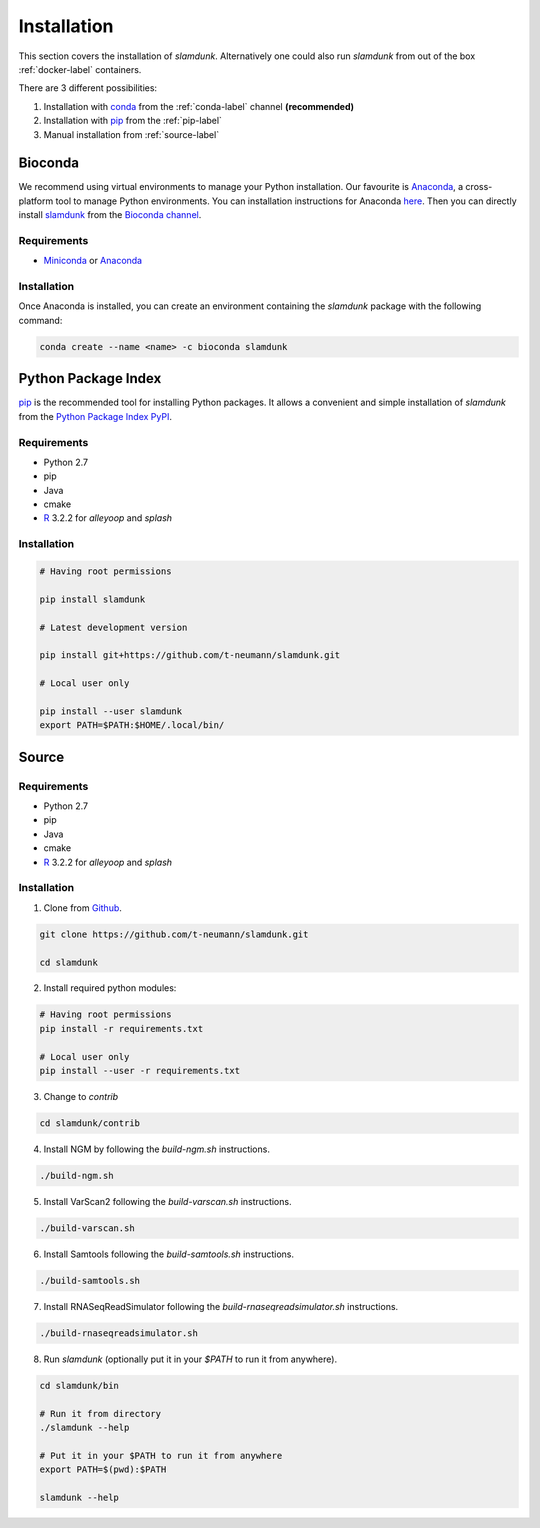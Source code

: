 Installation
============

This section covers the installation of *slamdunk*. Alternatively one could also run *slamdunk* from out of the box :ref:`docker-label` containers.

There are 3 different possibilities:

1. Installation with `conda <https://conda.io/docs/>`_ from the :ref:`conda-label` channel **(recommended)**

2. Installation with `pip <https://pypi.python.org/pypi/pip>`_ from the :ref:`pip-label`

3. Manual installation from :ref:`source-label`

.. _conda-label:

--------
Bioconda
--------

We recommend using virtual environments to manage your Python installation. Our favourite is `Anaconda <https://www.anaconda.com/>`_, a cross-platform tool to manage Python environments. You can installation instructions for Anaconda `here <http://conda.pydata.org/docs/install/quick.html>`_.
Then you can directly install `slamdunk <https://bioconda.github.io/recipes/slamdunk/README.html>`_ from the `Bioconda channel <https://bioconda.github.io/>`_.

""""""""""""
Requirements
""""""""""""

* `Miniconda <https://conda.io/miniconda.html>`_ or `Anaconda <https://www.anaconda.com/download/>`_

""""""""""""
Installation
""""""""""""

Once Anaconda is installed, you can create an environment containing the *slamdunk* package with the following command:

.. code:: bash

    conda create --name <name> -c bioconda slamdunk
    
..

.. _pip-label:

--------------------
Python Package Index
--------------------

`pip <https://pypi.python.org/pypi/pip>`_ is the recommended tool for installing Python packages. It allows a convenient and simple installation
of *slamdunk* from  the `Python Package Index PyPI <https://pypi.python.org/pypi>`_.

""""""""""""
Requirements
""""""""""""

* Python 2.7
* pip
* Java
* cmake
* `R <https://www.r-project.org/>`_ 3.2.2 for *alleyoop* and *splash*

""""""""""""
Installation
""""""""""""

.. code:: bash

    # Having root permissions

    pip install slamdunk
    
    # Latest development version
    
    pip install git+https://github.com/t-neumann/slamdunk.git
    
    # Local user only

    pip install --user slamdunk
    export PATH=$PATH:$HOME/.local/bin/
    
.. _source-label:

------
Source
------

""""""""""""
Requirements
""""""""""""

* Python 2.7
* pip
* Java
* cmake
* `R <https://www.r-project.org/>`_ 3.2.2 for *alleyoop* and *splash*

""""""""""""
Installation
""""""""""""

1. Clone from `Github <https://github.com/t-neumann/slamdunk>`_.

.. code:: bash

    git clone https://github.com/t-neumann/slamdunk.git

    cd slamdunk

2. Install required python modules:

.. code:: bash

    # Having root permissions
    pip install -r requirements.txt
    
    # Local user only
    pip install --user -r requirements.txt
    
3. Change to `contrib`

.. code:: bash

    cd slamdunk/contrib
    
4. Install NGM by following the `build-ngm.sh` instructions.

.. code:: bash

    ./build-ngm.sh

5. Install VarScan2 following the `build-varscan.sh` instructions.

.. code:: bash

    ./build-varscan.sh

6. Install Samtools following the `build-samtools.sh` instructions.

.. code:: bash

    ./build-samtools.sh

7. Install RNASeqReadSimulator following the `build-rnaseqreadsimulator.sh` instructions.

.. code:: bash

    ./build-rnaseqreadsimulator.sh
    
8. Run *slamdunk* (optionally put it in your *$PATH*  to run it from anywhere).

.. code:: bash

    cd slamdunk/bin 

    # Run it from directory
    ./slamdunk --help
   
    # Put it in your $PATH to run it from anywhere
    export PATH=$(pwd):$PATH
   
    slamdunk --help
